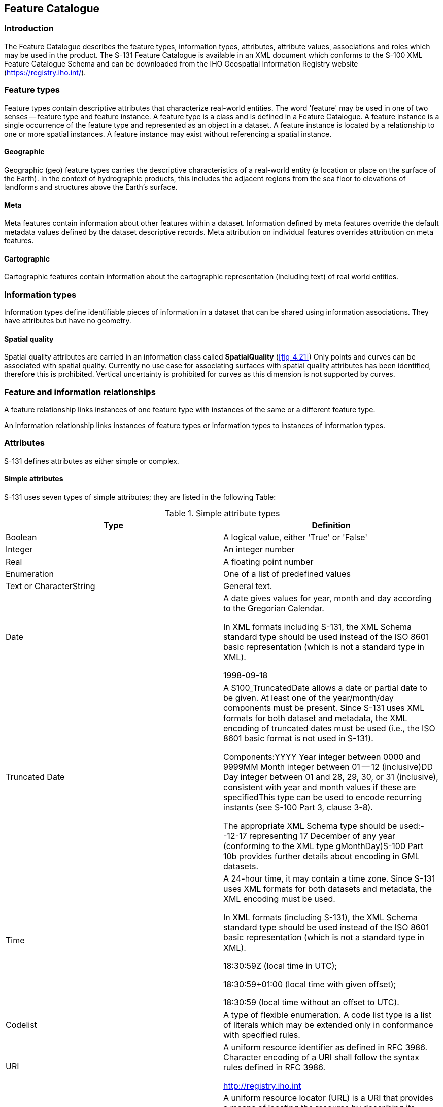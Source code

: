 

[[sec_5]]
== Feature Catalogue

[[sec_5.1]]
=== Introduction

The Feature Catalogue describes the feature types, information types,
attributes, attribute values, associations and roles which may be
used in the product. The S-131 Feature Catalogue is available in an
XML document which conforms to the S-100 XML Feature Catalogue Schema
and can be downloaded from the IHO Geospatial Information Registry
website (https://registry.iho.int/).

[[sec_5.2]]
=== Feature types

Feature types contain descriptive attributes that characterize real-world
entities. The word 'feature' may be used in one of two senses -- feature
type and feature instance. A feature type is a class and is defined
in a Feature Catalogue. A feature instance is a single occurrence
of the feature type and represented as an object in a dataset.
A feature instance is located by a relationship to one or more spatial
instances. A feature instance may exist without referencing a spatial
instance.

[[sec_5.2.1]]
==== Geographic

Geographic (geo) feature types carries the descriptive characteristics
of a real-world entity (a location or place on the surface of the Earth).
In the context of hydrographic products, this includes the adjacent
regions from the sea floor to elevations of landforms and structures
above the Earth's surface.

[[sec_5.2.2]]
==== Meta

Meta features contain information about other features within a dataset.
Information defined by meta features override the default metadata
values defined by the dataset descriptive records. Meta attribution
on individual features overrides attribution on meta features.

[[sec_5.2.3]]
==== Cartographic

Cartographic features contain information about the cartographic representation
(including text) of real world entities.

[[sec_5.3]]
=== Information types

Information types define identifiable pieces of information in a dataset
that can be shared using information associations. They have attributes
but have no geometry.

[[sec_5.3.1]]
==== Spatial quality

Spatial quality attributes are carried in an information class called
*SpatialQuality* (<<fig_4.21>>) Only points and curves can be associated
with spatial quality. Currently no use case for associating surfaces
with spatial quality attributes has been identified, therefore this
is prohibited. Vertical uncertainty is prohibited for curves as this
dimension is not supported by curves.

[[sec_5.4]]
=== Feature and information relationships

A feature relationship links instances of one feature type with instances
of the same or a different feature type.

An information relationship links instances of feature types or information
types to instances of information types.

[[sec_5.5]]
=== Attributes

S-131 defines attributes as either simple or complex.

[[sec_5.5.1]]
==== Simple attributes

S-131 uses seven types of simple attributes; they are listed in the
following Table:

[[table_5-1]]
.Simple attribute types
[cols="a,a"]
|===
h| Type h| Definition

| Boolean                 | A logical value, either 'True' or 'False'
| Integer                 | An integer number
| Real                    | A floating point number
| Enumeration             | One of a list of predefined values
| Text or CharacterString | General text.
| Date
| A date gives values for year, month and day according to the Gregorian
Calendar.

In XML formats including S-131, the XML Schema standard type
should be used instead of the ISO 8601 basic representation
(which is not a standard type in XML).

[example]
1998-09-18
| Truncated Date | A S100_TruncatedDate allows a date or partial date
to be given. At least one of the year/month/day components must be
present. Since S-131 uses XML formats for both dataset and metadata,
the XML encoding of truncated dates must be used (i.e., the ISO 8601
basic format is not used in S-131).

Components:YYYY Year integer between
0000 and 9999MM Month integer between 01 -- 12 (inclusive)DD Day integer
between 01 and 28, 29, 30, or 31 (inclusive), consistent with year
and month values if these are specifiedThis type can be used to encode
recurring instants (see S-100 Part 3, clause 3-8).

[example]
The appropriate XML Schema type should be used:--12-17 representing
17 December of any year (conforming to the XML type gMonthDay)S-100
Part 10b provides further details about encoding in GML datasets.

| Time | A 24-hour time, it may contain a time zone. Since S-131 uses
XML formats for both datasets and metadata, the XML encoding must
be used.

In XML formats (including S-131), the XML Schema standard
type should be used instead of the ISO 8601 basic representation
(which is not a standard type in XML).

[example]
====
18:30:59Z (local time in UTC);

18:30:59+01:00 (local time with given offset);

18:30:59 (local time without an offset to UTC).
====

| Codelist
| A type of flexible enumeration. A code list type is a list of literals
which may be extended only in conformance with specified rules.
| URI | A uniform resource identifier as defined in RFC 3986. Character
encoding of a URI shall follow the syntax rules defined in RFC 3986.

[example]
http://registry.iho.int
| URL
| A uniform resource locator (URL) is a URI that provides a means
of locating the resource by describing its primary access mechanism
(RFC 3986).

[example]
http://registry.iho.int
| URN | A persistent, location-independent, resource identifier that
follows the syntax and semantics for URNs specified in RFC 2141.

[example]
urn:iho:s101:1:0:0:AnchorageArea

|===

[[sec_5.5.2]]
==== Complex attributes

Complex attributes are aggregations of other attributes that are either
simple or complex. The aggregation is defined by means of attribute
bindings. Bindings of complex attributes are represented in the S-131
UML diagrams by a local attribute (<<fig_5.1>>, *HarbourAreaAdministrative*
/ _generalHarbourInformation_ attribute, _generalHarbourInformation/weatherResource_
attribute as well as other complex attributes whose internal details
are not shown in this figure).

[[fig_5.1]]
.Complex attribute
image::figure-24.png[]

[example]
In the left example the complex attribute *topmark* has three sub
attributes, one of which (*shape information*) is itself complex.
The *Buoy Lateral* feature may optionally include one instance of
*topmark*. In the right example the *Buoy Cardinal* feature may optionally
include one instance of *topmark* (as for the left example) and one
or more instances of *feature name*.

[[sec_5.6]]
=== Units of measure

The following units of measure are used in Marine Harbour Infrastructure
datasets;

* Orientation is given in decimal degrees
* Radio frequency is given in hertz
* Uncertainty is given in metres
* Distances are given in metres or nautical miles
* Depths are given in metres.

The feature catalogue specifies the unit of measure for each attribute
for which a unit is needed.

